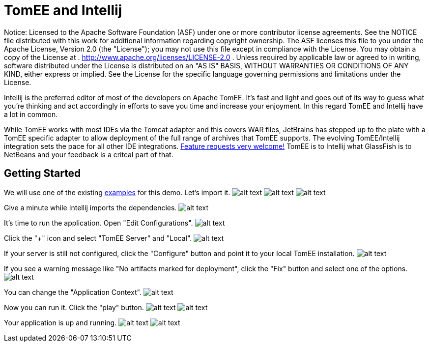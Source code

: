 # TomEE and Intellij
:index-group: IDE
:jbake-date: 2018-12-05
:jbake-type: page
:jbake-status: published

Notice: Licensed to the Apache Software Foundation (ASF)
under one or more contributor license agreements. See the NOTICE file
distributed with this work for additional information regarding
copyright ownership. The ASF licenses this file to you under the Apache
License, Version 2.0 (the "License"); you may not use this file except
in compliance with the License. You may obtain a copy of the License at
. http://www.apache.org/licenses/LICENSE-2.0 . Unless required by
applicable law or agreed to in writing, software distributed under the
License is distributed on an "AS IS" BASIS, WITHOUT WARRANTIES OR
CONDITIONS OF ANY KIND, either express or implied. See the License for
the specific language governing permissions and limitations under the
License.

Intellij is the preferred editor of most of the developers on Apache
TomEE. It's fast and light and goes out of its way to guess what you're
thinking and act accordingly in efforts to save you time and increase
your enjoyment. In this regard TomEE and Intellij have a lot in common.

While TomEE works with most IDEs via the Tomcat adapter and this covers
WAR files, JetBrains has stepped up to the plate with a TomEE specific
adapter to allow deployment of the full range of archives that TomEE
supports. The evolving TomEE/Intellij integration sets the pace for all
other IDE integrations.
http://youtrack.jetbrains.com/issues/IDEA[Feature requests very
welcome!] TomEE is to Intellij what GlassFish is to NetBeans and your
feedback is a critcal part of that.

== Getting Started

We will use one of the existing
https://svn.apache.org/repos/asf/tomee/tomee/trunk/examples/[examples]
for this demo. Let's import it.
image:http://people.apache.org/~tveronezi/tomee/tomee_site/intellij_integration/windows8_01.png[alt
text]
image:http://people.apache.org/~tveronezi/tomee/tomee_site/intellij_integration/windows8_02.png[alt
text]
image:http://people.apache.org/~tveronezi/tomee/tomee_site/intellij_integration/windows8_03.png[alt
text]

Give a minute while Intellij imports the dependencies.
image:http://people.apache.org/~tveronezi/tomee/tomee_site/intellij_integration/windows8_04.png[alt
text]

It's time to run the application. Open "Edit Configurations".
image:http://people.apache.org/~tveronezi/tomee/tomee_site/intellij_integration/windows8_05.png[alt
text]

Click the "+" icon and select "TomEE Server" and "Local".
image:http://people.apache.org/~tveronezi/tomee/tomee_site/intellij_integration/windows8_06.png[alt
text]

If your server is still not configured, click the "Configure" button and
point it to your local TomEE installation.
image:http://people.apache.org/~tveronezi/tomee/tomee_site/intellij_integration/windows8_07.png[alt
text]

If you see a warning message like "No artifacts marked for deployment",
click the "Fix" button and select one of the options.
image:http://people.apache.org/~tveronezi/tomee/tomee_site/intellij_integration/windows8_08.png[alt
text]

You can change the "Application Context".
image:http://people.apache.org/~tveronezi/tomee/tomee_site/intellij_integration/windows8_09.png[alt
text]

Now you can run it. Click the "play" button.
image:http://people.apache.org/~tveronezi/tomee/tomee_site/intellij_integration/windows8_10.png[alt
text]
image:http://people.apache.org/~tveronezi/tomee/tomee_site/intellij_integration/windows8_11.png[alt
text]

Your application is up and running.
image:http://people.apache.org/~tveronezi/tomee/tomee_site/intellij_integration/windows8_12.png[alt
text]
image:http://people.apache.org/~tveronezi/tomee/tomee_site/intellij_integration/windows8_13.png[alt
text]
